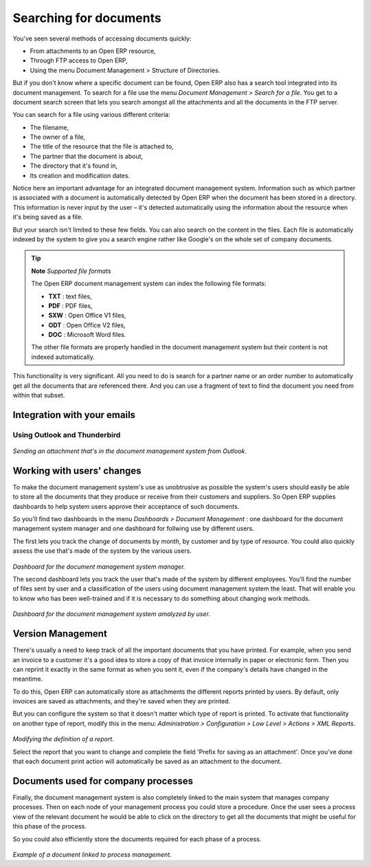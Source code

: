 
Searching for documents
------------------------

You've seen several methods of accessing documents quickly:

* From attachments to an Open ERP resource,

* Through FTP access to Open ERP,

* Using the menu Document Management > Structure of Directories.

But if you don't know where a specific document can be found, Open ERP also has a search tool integrated into its document management. To search for a file use the menu *Document Management > Search for a file*. You get to a document search screen that lets you search amongst all the attachments and all the documents in the FTP server.

You can search for a file using various different criteria:

* The filename,

* The owner of a file,

* The title of the resource that the file is attached to,

* The partner that the document is about,

* The directory that it's found in,

* Its creation and modification dates.

Notice here an important advantage for an integrated document management system. Information such as which partner is associated with a document is automatically detected by Open ERP when the document has been stored in a directory. This information is never input by the user – it's detected automatically using the information about the resource when it's being saved as a file.

But your search isn't limited to these few fields. You can also search on the content in the files. Each file is automatically indexed by the system to give you a search engine rather like Google's on the whole set of company documents.

.. tip::   **Note**  *Supported file formats* 

    The Open ERP document management system can index the following file formats:

    * **TXT** : text files,

    * **PDF** : PDF files,

    * **SXW** : Open Office V1 files,

    * **ODT** : Open Office V2 files,

    * **DOC** : Microsoft Word files.

    The other file formats are properly handled in the document management system but their content is not indexed automatically.

This functionality is very significant. All you need to do is search for a partner name or an order number to automatically get all the documents that are referenced there. And you can use a fragment of text to find the document you need from within that subset.

Integration with your emails
=============================

Using Outlook and Thunderbird
^^^^^^^^^^^^^^^^^^^^^^^^^^^^^^

    .. image::  images/document_shared_structure.png
       :align: center

*Sending an attachment that's in the document management system from Outlook.*

Working with users' changes
============================

To make the document management system's use as unobtrusive as possible the system's users should easily be able to store all the documents that they produce or receive from their customers and suppliers. So Open ERP supplies dashboards to help system users approve their acceptance of such documents.

So you'll find two dashboards in the menu *Dashboards > Document Management* : one dashboard for the document management system manager and one dashboard for follwing use by different users.

The first lets you track the change of documents by month, by customer and by type of resource. You could also quickly assess the use that's made of the system by the various users.

    .. image::  images/document_board1.png
       :align: center

*Dashboard for the document management system manager.*

The second dashboard lets you track the user that's made of the system by different employees. You'll find the number of files sent by user and a classification of the users using document management system the least. That will enable you to know who has been well-trained and if it is necessary to do something about changing work methods.

    .. image::  images/document_board2.png
       :align: center

*Dashboard for the document management system amalyzed by user.*

Version Management
===================

There's usually a need to keep track of all the important documents that you have printed. For example, when you send an invoice to a customer it's a good idea to store a copy of that invoice internally in paper or electronic form. Then you can reprint it exactly in the same format as when you sent it, even if the company's details have changed in the meantime.

To do this, Open ERP can automatically store as attachments the different reports printed by users. By default, only invoices are saved as attachments, and they're saved when they are printed.

But you can configure the system so that it doesn't matter which type of report is printed. To activate that functionality on another type of report, modify this in the menu: *Administration > Configuration > Low Level > Actions > XML Reports*.

    .. image::  images/document_report_modif.png
       :align: center

*Modifying the definition of a report.*

Select the report that you want to change and complete the field 'Prefix for saving as an attachment'. Once you've done that each document print action will automatically be saved as an attachment to the document.

Documents used for company processes
=====================================

Finally, the document management system is also completely linked to the main system that manages company processes. Then on each node of your management process you could store a procedure. Once the user sees a process view of the relevant document he would be able to click on the directory to get all the documents that might be useful for this phase of the process.

So you could also efficiently store the documents required for each phase of a process.

    .. image::  images/document_process.png
       :align: center

*Example of a document linked to process management.*

